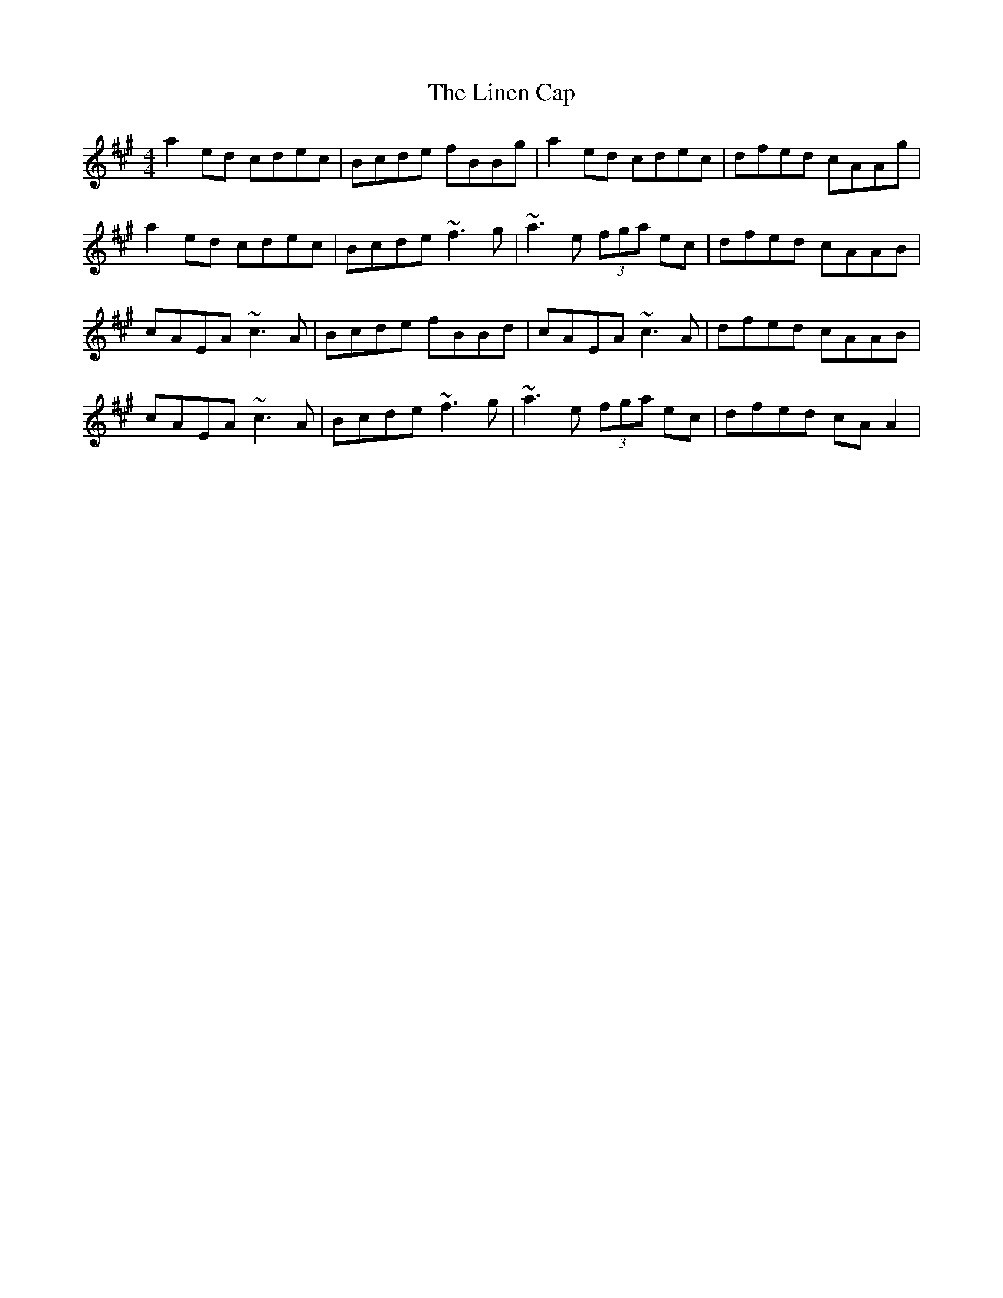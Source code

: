 X: 23670
T: Linen Cap, The
R: reel
M: 4/4
K: Amajor
a2ed cdec|Bcde fBBg|a2ed cdec|dfed cAAg|
a2ed cdec|Bcde ~f3g|~a3e (3fga ec|dfed cAAB|
cAEA ~c3A|Bcde fBBd|cAEA ~c3A|dfed cAAB|
cAEA ~c3A|Bcde ~f3g|~a3e (3fga ec|dfed cAA2|

